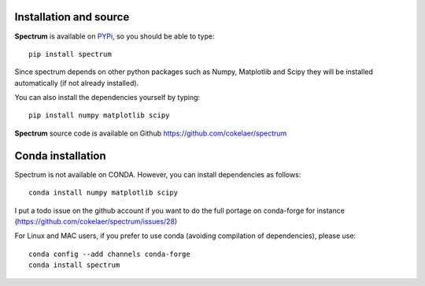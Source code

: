 Installation and source 
=========================

**Spectrum** is available on `PYPi <http://pypi.python.org/pypi>`_, so you should be able to type::

    pip install spectrum 


Since spectrum depends on other python packages such as Numpy, Matplotlib and Scipy they will be installed automatically (if not already installed). 

You can also install the dependencies yourself by typing::

    pip install numpy matplotlib scipy

**Spectrum** source code is available on Github https://github.com/cokelaer/spectrum




Conda installation
========================

Spectrum is not available on CONDA. However, you can install dependencies as
follows::

    conda install numpy matplotlib scipy 

I put a todo issue on the github account if you want to do the full portage on
conda-forge for instance (https://github.com/cokelaer/spectrum/issues/28)

For Linux and MAC users, if you prefer to use conda (avoiding 
compilation of dependencies), please use::

    conda config --add channels conda-forge 
    conda install spectrum



